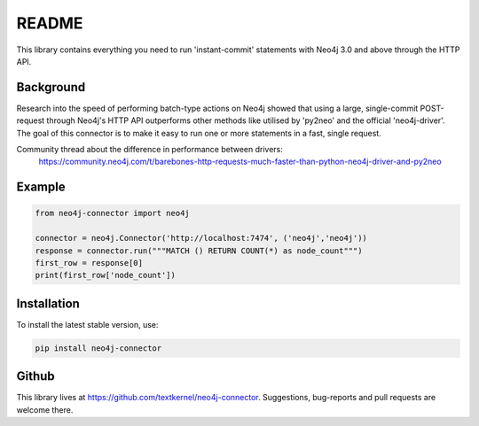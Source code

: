 ******
README
******

This library contains everything you need to run 'instant-commit' statements with Neo4j 3.0 and above through the HTTP API.

Background
==========
Research into the speed of performing batch-type actions on Neo4j showed that using a large, single-commit POST-request
through Neo4j's HTTP API outperforms other methods like utilised by 'py2neo' and the official 'neo4j-driver'. The goal
of this connector is to make it easy to run one or more statements in a fast, single request.

Community thread about the difference in performance between drivers:
    https://community.neo4j.com/t/barebones-http-requests-much-faster-than-python-neo4j-driver-and-py2neo

Example
=======

.. code-block:: python

    from neo4j-connector import neo4j

    connector = neo4j.Connector('http://localhost:7474', ('neo4j','neo4j'))
    response = connector.run("""MATCH () RETURN COUNT(*) as node_count""")
    first_row = response[0]
    print(first_row['node_count'])

Installation
============

To install the latest stable version, use:

.. code:: bash

    pip install neo4j-connector

Github
======

This library lives at https://github.com/textkernel/neo4j-connector. Suggestions, bug-reports and pull requests are
welcome there.
